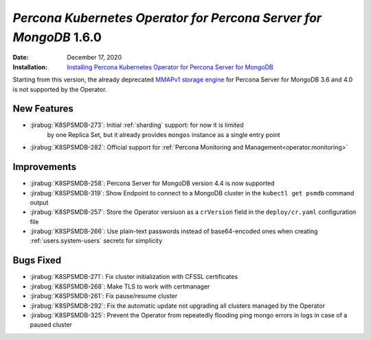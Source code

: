 .. _K8SPSMDB-1.6.0:

================================================================================
*Percona Kubernetes Operator for Percona Server for MongoDB* 1.6.0
================================================================================

:Date: December 17, 2020
:Installation: `Installing Percona Kubernetes Operator for Percona Server for MongoDB <https://www.percona.com/doc/kubernetes-operator-for-psmongodb/index.html#installation>`_

Starting from this version, the already deprecated `MMAPv1 storage engine <https://docs.mongodb.com/manual/core/storage-engines/>`_
for Percona Server for MongoDB 3.6 and 4.0 is not supported by the Operator.

New Features
================================================================================

* :jirabug:`K8SPSMDB-273`: Initial :ref:`sharding` support: for now it is limited
   by one Replica Set, but it already provides ``mongos`` instance as a single
   entry point
* :jirabug:`K8SPSMDB-282`: Official support for :ref:`Percona Monitoring and Management<operator.monitoring>`

Improvements
================================================================================

* :jirabug:`K8SPSMDB-258`: Percona Server for MongoDB version 4.4 is now supported
* :jirabug:`K8SPSMDB-319`: Show Endpoint to connect to a MongoDB cluster in the ``kubectl get psmdb`` command output
* :jirabug:`K8SPSMDB-257`: Store the Operator versiuon as a ``crVersion`` field in the ``deploy/cr.yaml`` configuration file
* :jirabug:`K8SPSMDB-266`: Use plain-text passwords instead of base64-encoded ones when creating :ref:`users.system-users` secrets for simplicity

Bugs Fixed
================================================================================

* :jirabug:`K8SPSMDB-271`: Fix cluster initialization with CFSSL certificates
* :jirabug:`K8SPSMDB-268`: Make TLS to work with certmanager
* :jirabug:`K8SPSMDB-261`: Fix pause/resume cluster
* :jirabug:`K8SPSMDB-292`: Fix the automatic update not upgrading all clusters managed by the Operator
* :jirabug:`K8SPSMDB-325`: Prevent the Operator from repeatedly flooding ping mongo errors in logs in case of a paused cluster

